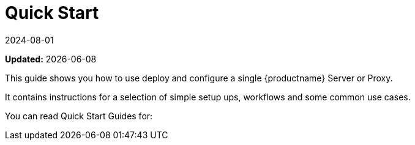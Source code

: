 [[quickstart-suma-overview]]
= Quick Start 
:revdate: 2024-08-01
:page-revdate: {revdate}

**Updated:** {docdate}

This guide shows you how to use deploy and configure a single {productname} Server or Proxy.

It contains instructions for a selection of simple setup ups, workflows and some common use cases.

You can read Quick Start Guides for:

//SUMA Server & Proxy QuickStart

ifeval::[{suma-content} == true]
.Container Deployment
* xref:quickstart:container-deployment/suma/quickstart-deploy-suma-server.adoc[Quick Start {productname} Server]
* xref:quickstart:container-deployment/suma/quickstart-deploy-suma-proxy.adoc[Quick Start {productname} Proxy]
endif::[]

//Uyuni Server & Proxy QuickStart

ifeval::[{uyuni-content} == true]
.Container Deployment
* xref:quickstart:container-deployment/uyuni/quickstart-deploy-uyuni-server.adoc[Quick Start {productname} Server]
* xref:quickstart:container-deployment/uyuni/quickstart-deploy-uyuni-proxy.adoc[Quick Start {productname} Proxy]

.Legacy
* xref:quickstart:legacy-installation/quickstart-install-uyuni-server.adoc[Install Uyuni Server]
* xref:quickstart:legacy-installation/quickstart-install-uyuni-proxy.adoc[Install Uyuni Proxy]
endif::[]
